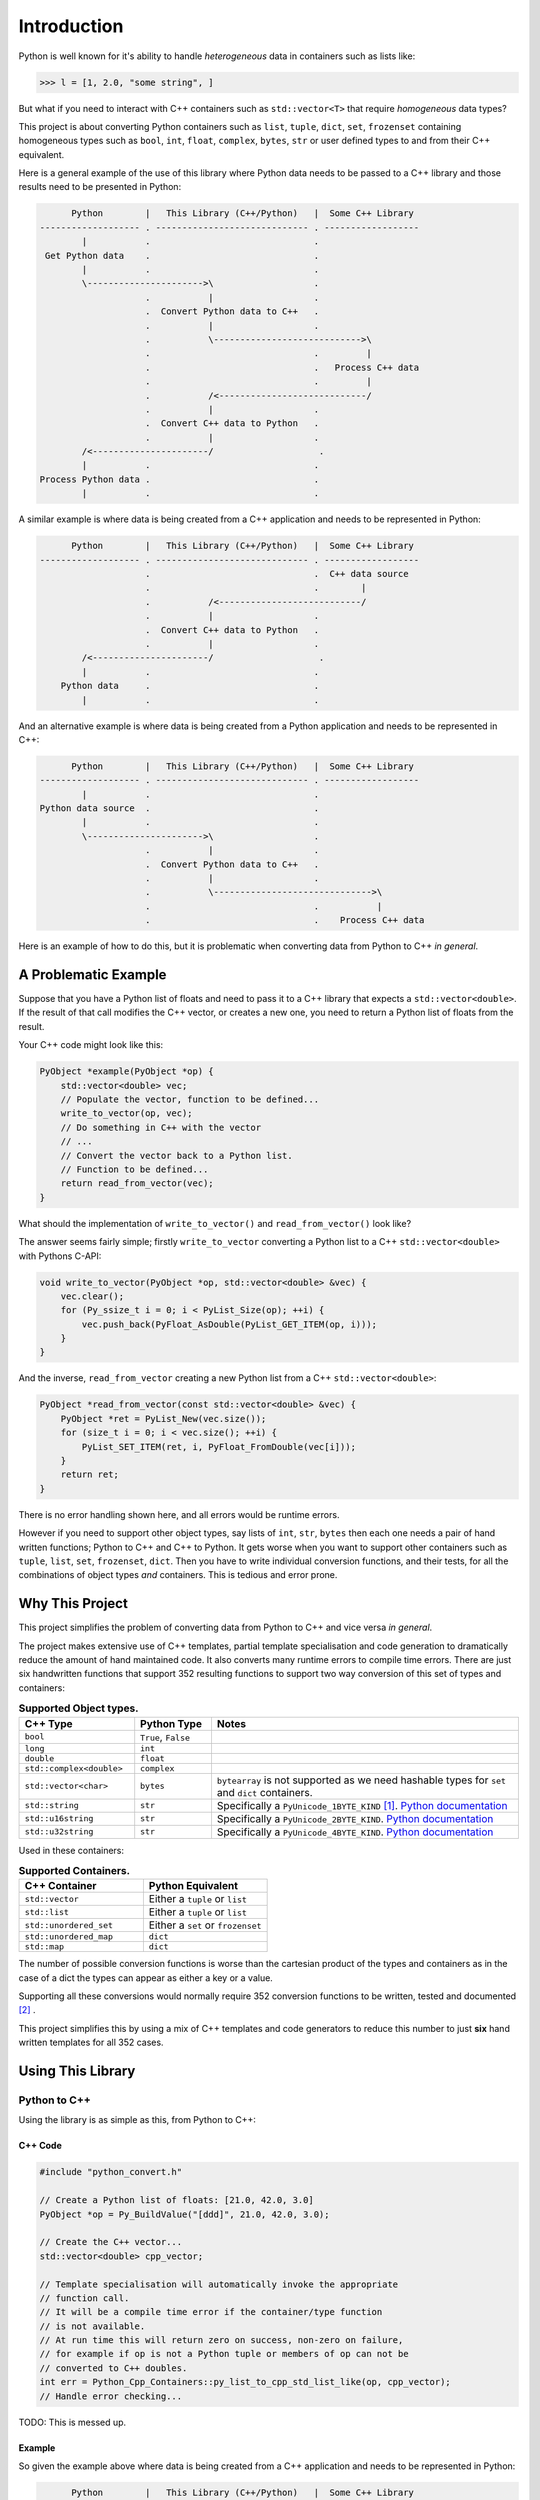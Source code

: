 .. moduleauthor:: Paul Ross <apaulross@gmail.com>
.. sectionauthor:: Paul Ross <apaulross@gmail.com>

.. PyCppContainers Introduction

.. _PyCppContainers.Introduction:

*********************
Introduction
*********************

Python is well known for it's ability to handle *heterogeneous* data in containers such as lists like:

.. code-block:: python

    >>> l = [1, 2.0, "some string", ]

But what if you need to interact with C++ containers such as ``std::vector<T>`` that require *homogeneous* data types?

This project is about converting Python containers such as ``list``, ``tuple``, ``dict``, ``set``, ``frozenset``
containing homogeneous types such as ``bool``, ``int``, ``float``, ``complex``, ``bytes``, ``str`` or user defined
types to and from their C++ equivalent.

Here is a general example of the use of this library where Python data needs to be passed to a C++ library and those
results need to be presented in Python:

.. code-block:: text

          Python        |   This Library (C++/Python)   |  Some C++ Library
    ------------------- . ----------------------------- . ------------------
            |           .                               .
     Get Python data    .                               .
            |           .                               .
            \---------------------->\                   .
                        .           |                   .
                        .  Convert Python data to C++   .
                        .           |                   .
                        .           \---------------------------->\
                        .                               .         |
                        .                               .   Process C++ data
                        .                               .         |
                        .           /<----------------------------/
                        .           |                   .
                        .  Convert C++ data to Python   .
                        .           |                   .
            /<----------------------/                    .
            |           .                               .
    Process Python data .                               .
            |           .                               .

.. raw:: latex

    \pagebreak

A similar example is where data is being created from a C++ application and needs to be represented in Python:

.. code-block:: text

          Python        |   This Library (C++/Python)   |  Some C++ Library
    ------------------- . ----------------------------- . ------------------
                        .                               .  C++ data source
                        .                               .        |
                        .           /<---------------------------/
                        .           |                   .
                        .  Convert C++ data to Python   .
                        .           |                   .
            /<----------------------/                    .
            |           .                               .
        Python data     .                               .
            |           .                               .

And an alternative example is where data is being created from a Python application and needs to be represented in C++:

.. code-block:: text

          Python        |   This Library (C++/Python)   |  Some C++ Library
    ------------------- . ----------------------------- . ------------------
            |           .                               .
    Python data source  .                               .
            |           .                               .
            \---------------------->\                   .
                        .           |                   .
                        .  Convert Python data to C++   .
                        .           |                   .
                        .           \------------------------------>\
                        .                               .           |
                        .                               .    Process C++ data

Here is an example of how to do this, but it is problematic when converting data from Python to C++ *in general*.

.. raw:: latex

    \pagebreak

A Problematic Example
========================

Suppose that you have a Python list of floats and need to pass it to a C++ library that expects a
``std::vector<double>``.
If the result of that call modifies the C++ vector, or creates a new one, you need to return a Python list of floats
from the result.

Your C++ code might look like this:

.. code-block:: cpp

    PyObject *example(PyObject *op) {
        std::vector<double> vec;
        // Populate the vector, function to be defined...
        write_to_vector(op, vec);
        // Do something in C++ with the vector
        // ...
        // Convert the vector back to a Python list.
        // Function to be defined...
        return read_from_vector(vec);
    }

What should the implementation of ``write_to_vector()`` and ``read_from_vector()`` look like?

The answer seems fairly simple; firstly ``write_to_vector`` converting a Python list to a C++ ``std::vector<double>``
with Pythons C-API:

.. code-block:: cpp

    void write_to_vector(PyObject *op, std::vector<double> &vec) {
        vec.clear();
        for (Py_ssize_t i = 0; i < PyList_Size(op); ++i) {
            vec.push_back(PyFloat_AsDouble(PyList_GET_ITEM(op, i)));
        }
    }

And the inverse, ``read_from_vector`` creating a new Python list from a C++ ``std::vector<double>``:

.. code-block:: cpp

    PyObject *read_from_vector(const std::vector<double> &vec) {
        PyObject *ret = PyList_New(vec.size());
        for (size_t i = 0; i < vec.size(); ++i) {
            PyList_SET_ITEM(ret, i, PyFloat_FromDouble(vec[i]));
        }
        return ret;
    }


There is no error handling shown here, and all errors would be runtime errors.

However if you need to support other object types, say lists of ``int``, ``str``, ``bytes`` then each one needs a pair
of hand written functions; Python to C++ and C++ to Python.
It gets worse when you want to support other containers such as ``tuple``, ``list``, ``set``, ``frozenset``, ``dict``.
Then you have to write individual conversion functions, and their tests, for all the combinations of object types *and*
containers.
This is tedious and error prone.

Why This Project
=========================

This project simplifies the problem of converting data from Python to C++ and vice versa *in general*.

The project makes extensive use of C++ templates, partial template specialisation and code generation to dramatically
reduce the amount of hand maintained code.
It also converts many runtime errors to compile time errors.
There are just six handwritten functions that support 352 resulting functions to support two way conversion of this
set of types and containers:

.. list-table:: **Supported Object types.**
   :widths: 15 10 40
   :header-rows: 1

   * - **C++ Type**
     - **Python Type**
     - **Notes**
   * - ``bool``
     - ``True``, ``False``
     -
   * - ``long``
     - ``int``
     -
   * - ``double``
     - ``float``
     -
   * - ``std::complex<double>``
     - ``complex``
     -
   * - ``std::vector<char>``
     - ``bytes``
     - ``bytearray`` is not supported as we need hashable types for ``set`` and ``dict`` containers.
   * - ``std::string``
     - ``str``
     - Specifically a ``PyUnicode_1BYTE_KIND`` [#f1]_.
       `Python documentation <https://docs.python.org/3/c-api/unicode.html>`_
   * - ``std::u16string``
     - ``str``
     - Specifically a ``PyUnicode_2BYTE_KIND``.
       `Python documentation <https://docs.python.org/3/c-api/unicode.html>`_
   * - ``std::u32string``
     - ``str``
     - Specifically a ``PyUnicode_4BYTE_KIND``.
       `Python documentation <https://docs.python.org/3/c-api/unicode.html>`_

Used in these containers:

.. list-table:: **Supported Containers.**
   :widths: 50 50
   :header-rows: 1

   * - **C++ Container**
     - **Python Equivalent**
   * - ``std::vector``
     - Either a ``tuple`` or ``list``
   * - ``std::list``
     - Either a ``tuple`` or ``list``
   * - ``std::unordered_set``
     - Either a ``set`` or ``frozenset``
   * - ``std::unordered_map``
     - ``dict``
   * - ``std::map``
     - ``dict``

The number of possible conversion functions is worse than the cartesian product of the types and containers as in the
case of a dict the types can appear as either a key or a value.

Supporting all these conversions would normally require 352 conversion functions to be written, tested and documented
[#f2]_ .

This project simplifies this by using a mix of C++ templates and code generators to reduce this number to just
**six** hand written templates for all 352 cases.

Using This Library
========================

Python to C++
-------------------

Using the library is as simple as this, from Python to C++:

C++ Code
^^^^^^^^^^^^^^^^^^^

.. code-block:: cpp

    #include "python_convert.h"

    // Create a Python list of floats: [21.0, 42.0, 3.0]
    PyObject *op = Py_BuildValue("[ddd]", 21.0, 42.0, 3.0);

    // Create the C++ vector...
    std::vector<double> cpp_vector;

    // Template specialisation will automatically invoke the appropriate
    // function call.
    // It will be a compile time error if the container/type function
    // is not available.
    // At run time this will return zero on success, non-zero on failure,
    // for example if op is not a Python tuple or members of op can not be
    // converted to C++ doubles.
    int err = Python_Cpp_Containers::py_list_to_cpp_std_list_like(op, cpp_vector);
    // Handle error checking...

TODO: This is messed up.

Example
^^^^^^^^^^^^^^^

So given the example above where data is being created from a C++ application and needs to be represented in Python:

.. code-block:: text

          Python        |   This Library (C++/Python)   |  Some C++ Library
    ------------------- . ----------------------------- . ------------------
                        .                               .  C++ data source
                        .                               .        |
                        .           /<---------------------------/
                        .           |                   .
                        .  Convert C++ data to Python   .
                        .           |                   .
            /<----------------------/                    .
            |           .                               .
        Python data     .                               .
            |           .                               .

Suppose the C++ data source is a ``std::map<long, std::string>>`` and we need this a Python dict
``typing.Dict[int, str]`` then the conversion code in this library is as simple as this:

.. code-block:: cpp

    #include "python_convert.h"

    PyObject *convert_cpp_data_to_py() {
        std::map<long, std::string> map;
        // Populate map from the C++ data source
        // ...
        // Now convert to a Python dict:
        return Python_Cpp_Containers::cpp_std_map_like_to_py_dict(map);
    }

C++ to Python
-------------------

General Case
^^^^^^^^^^^^^^^^^^^

A simple example of converting from C++ to Python:

.. code-block:: cpp

    #include "python_convert.h"

    std::vector<double> cpp_vector;
    // Populate the C++ vector...
    cpp_vector.push_back(21.0);
    cpp_vector.push_back(42.0);
    cpp_vector.push_back(3.0);

    // Now convert to Python.
    // This will be a compile time error if the C++ type is not supported.
    PyObject *op  = Python_Cpp_Containers::cpp_std_list_like_to_py_list(cpp_vector);
    // op is a Python list of floats: [21.0, 42.0, 3.0]
    // op will be null on failure and a Python exception will have been set.

.. note::

    If you were to change the C++ container to a ``std::list<double>`` the function call
    ``py_list_to_cpp_std_list_like()`` and ``cpp_std_list_like_to_py_list()`` are the same.

Example
^^^^^^^^^^^^^^^^^^

The other example above where data is being created from a Python application and needs to be represented in C++:

.. code-block:: text

          Python        |   This Library (C++/Python)   |  Some C++ Library
    ------------------- . ----------------------------- . ------------------
            |           .                               .
    Python data source  .                               .
            |           .                               .
            \---------------------->\                   .
                        .           |                   .
                        .  Convert Python data to C++   .
                        .           |                   .
                        .           \------------------------------>\
                        .                               .           |
                        .                               .    Process C++ data

Suppose the Python data source is a ``typing.Dict[int, str]`` and this needs to be converted to a C++
``std::map<long, std::string>>`` then the conversion code in this library is as simple as this:

.. code-block:: cpp

    #include "python_convert.h"

    void convert_py_data_to_cpp(PyObject *arg) {
        std::unordered_map<long, std::string> map;
        if (Python_Cpp_Containers::py_dict_to_cpp_std_map_like(arg, map)) {
            // Handle error...
        } else {
            // Use map...
        }
    }

The Hand Written Functions
=============================

There are only six non-trivial hand written functions along with a much larger of generated functions that successively
specialise these handwritten functions.
They are defined as templates in ``src/cpy/python_object_convert.h``.

* Two C++ templates for Python ``tuple`` / ``list`` to and from ``std::list`` or ``std::vector`` for all types.
* Two C++ templates for Python ``set`` / ``frozenset`` to and from ``std::unordered_set`` for all types.
* Two C++ templates for Python ``dict`` to and from ``std::map`` or ``std::unordered_map`` for all type pairs.

These six handwritten templates are short, fairly simple and comprehensible.
Then, for simplicity, a Python script is used to create the final, instantiated, 352 functions.

As an example, here how the function is developed that converts a Python list of ``float`` to and from a C++
``std::vector<double>`` or ``std::list<double>``.

First C++ to Python.

Converting a C++ ``std::vector<T>`` or ``std::list<T>`` to a Python ``tuple`` or ``list``
--------------------------------------------------------------------------------------------------------------------

The generic function signature looks like this:

.. code-block:: cpp

    template<
        template<typename ...> class ListLike,
        typename T,
        PyObject *(*ConvertCppToPy)(const T &),
        PyObject *(*PyUnaryContainer_New)(size_t),
        int(*PyUnaryContainer_Set)(PyObject *, size_t, PyObject *)
    >
    PyObject *
    very_generic_cpp_std_list_like_to_py_unary(const ListLike<T> &list_like) {
        // Handwritten code, see "C++ to Python Implementation" below.
        // ...
    }

.. list-table:: ``very_generic_cpp_std_list_like_to_py_unary()`` template parameters.
   :widths: 20 75
   :header-rows: 1

   * - Template Parameter
     - Notes
   * - ``ListLike``
     - The C++ container type, either a ``std::vector<T>`` or ``std::list<T>``.
   * - ``T``
     - The C++ type of the objects in the target C++ container.
   * - ``ConvertCppToPy``
     - A pointer to a function that converts any C++ ``T`` to a ``PyObject *``, for example from ``double`` -> ``float``.
       The function signature is ``PyObject *ConvertCppToPy(const T&)``.
       This returns NULL on failure.
   * - ``PyUnaryContainer_New``
     - A pointer to a function that creates a new Python container, for example a ``list``, of a particular length.
       The function signature is ``PyObject *PyUnaryContainer_New(Py_ssize_t)``.
       This returns NULL on failure.
   * - ``PyUnaryContainer_Set``
     - A pointer to a function that sets a ``PyObject *`` in the Python container at a given index.
       The function signature is ``int PyUnaryContainer_Set(PyObject *container, size_t pos, PyObject *value))``.
       This returns 0 on success.

And the function has the following parameters.

.. list-table:: ``very_generic_cpp_std_list_like_to_py_unary()`` parameters.
   :widths: 20 20 50
   :header-rows: 1

   * - Type
     - Name
     - Notes
   * - ``ListLike<T> &``
     - ``list_like``
     - The C++ list like container to read from to.

The return value is non-NULL on success or NULL if there is a runtime error.
These errors could be:

* ``PyObject *`` container can not be created.
* A member of the Python container can not be created from the C++ type ``T``.
* The ``PyObject *`` can not be inserted into the Python container.

C++ to Python Implementation
--------------------------------

The implementation is fairly straightforward in ``src/cpy/python_object_convert.h`` (lightly edited):

.. code-block:: cpp

    template<
            template<typename ...> class ListLike,
            typename T,
            PyObject *(*ConvertCppToPy)(const T &),
            PyObject *(*PyUnaryContainer_New)(size_t),
            int(*PyUnaryContainer_Set)(PyObject *, size_t, PyObject *)
    >
    PyObject *
    very_generic_cpp_std_list_like_to_py_unary(const ListLike<T> &list_like) {
        assert(!PyErr_Occurred());
        PyObject *ret = PyUnaryContainer_New(list_like.size());
        if (ret) {
            size_t i = 0;
            for (const auto &val: list_like) {
                PyObject *op = (*ConvertCppToPy)(val);
                if (!op) {
                    // Failure, do not need to decref the contents as that will
                    // be done when decref'ing the container.
                    // e.g. tupledealloc():
                    // https://github.com/python/cpython/blob/main/Objects/tupleobject.c
                    PyErr_Format(PyExc_ValueError, "C++ value of can not be converted.");
                    goto except;
                }
                // PyUnaryContainer_Set usually wraps a void function, always succeeds
                // returning non-zero.
                if (PyUnaryContainer_Set(ret, i++, op)) { // Stolen reference.
                    PyErr_Format(PyExc_RuntimeError, "Can not set unary value.");
                    goto except;
                }
            }
        } else {
            PyErr_Format(
                PyExc_ValueError,
                "Can not create Python container of size %ld",
                list_like.size()
            );
            goto except;
        }
        assert(!PyErr_Occurred());
        assert(ret);
        goto finally;
    except:
        Py_XDECREF(ret);
        assert(PyErr_Occurred());
        ret = NULL;
    finally:
        return ret;
    }

Partial Specialisation to Convert a C++ ``std::vector<T>`` or ``std::list<T>`` to a Python ``list```
-------------------------------------------------------------------------------------------------------

As an example this is specialised for a C++ ``std::vector`` and a Python ``list`` with a handwritten oneliner:

.. code-block:: cpp

    template<
        typename T,
        PyObject *(*ConvertCppToPy)(const T &)
    >
    PyObject *
    generic_cpp_std_list_like_to_py_list(const std::vector<T> &container) {
        return very_generic_cpp_std_list_like_to_py_unary<
            std::vector, T, ConvertCppToPy, &py_list_new, &py_list_set
        >(container);
    }

.. note::

    The use of the function pointers to ``py_list_new``, and ``py_list_set`` that are defined in this
    project namespace.
    These are thin wrappers around existing functions or macros in ``"Python.h"``.

There is a similar partial specialisation for a Python ``tuple``:

.. code-block:: cpp

    template<
        typename T,
        PyObject *(*ConvertCppToPy)(const T &)
    >
    PyObject *
    generic_cpp_std_list_like_to_py_list(const std::vector<T> &container) {
        return very_generic_cpp_std_list_like_to_py_unary<
            std::vector, T, ConvertCppToPy, &py_tuple_new, &py_tuple_set
        >(container);
    }


Converting a Python ``tuple`` or ``list`` to a C++ ``std::vector<T>`` or ``std::list<T>``
--------------------------------------------------------------------------------------------------

The reverse is converting Python to C++.
This generic function that converts unary Python indexed containers (``tuple`` and ``list``) to a C++ ``std::vector<T>``
or ``std::list<T>`` for any type has this signature:

.. code-block:: cpp

    template<
            template<typename ...> class ListLike,
            typename T,
            int (*PyObject_Check)(PyObject *),
            T (*PyObject_Convert)(PyObject *),
            int(*PyUnaryContainer_Check)(PyObject *),
            Py_ssize_t(*PyUnaryContainer_Size)(PyObject *),
            PyObject *(*PyUnaryContainer_Get)(PyObject *, size_t)>
    int very_generic_py_unary_to_cpp_std_list_like(
        PyObject *op, ListLike<T> &list_like
    ) {
        // Handwritten code, see "Python to C++ Implementation" below.
        // ...
    }

This template has these parameters:

.. list-table:: ``very_generic_py_unary_to_cpp_std_list_like()`` template parameters.
   :widths: 20 50
   :header-rows: 1

   * - Template Parameter
     - Notes
   * - ``ListLike``
     - The C++ container type, either a ``std::vector<T>`` or ``std::list<T>``.
   * - ``T``
     - The C++ type of the objects in the target C++ container.
   * - ``PyObject_Check``
     - A pointer to a function that checks that any ``PyObject *`` in the Python container is the correct type,
       for example that it is a ``bytes`` object.
       The function signature is ``int PyObject_Check(PyObject *)``.
       This returns non-zero if the Python object is as expected.
   * - ``PyObject_Convert``
     - A pointer to a function that converts any ``PyObject *`` in the Python container to the C++ type, for example
       from ``bytes`` -> ``std::vector<char>``.
       The function signature is ``T PyObject_Convert(PyObject *)``.
   * - ``PyUnaryContainer_Check``
     - A pointer to a function that checks that the ``PyObject *`` argument is the correct container type, for example
       a ``tuple``.
       The function signature is ``int PyUnaryContainer_Check(PyObject *)``.
       This returns non-zero if the Python container is as expected.
       TODO
   * - ``PyUnaryContainer_Size``
     - A pointer to a function that returns the size of the Python container.
       The function signature is ``Py_ssize_t PyUnaryContainer_Size(PyObject *op)``.
       This returns the size of the the Python container.
   * - ``PyUnaryContainer_Get``
     - A pointer to a function that gets a ``PyObject *`` from the Python container at a given index.
       The function signature is ``PyObject *PyUnaryContainer_Get(PyObject *, size_t)``.

And the function has the following parameters.

.. list-table:: ``generic_py_unary_to_cpp_std_list_like()`` parameters.
   :widths: 20 20 50
   :header-rows: 1

   * - Type
     - Name
     - Notes
   * - ``PyObject *``
     - ``op``
     - The Python container to read from.
   * - ``ListLike<T> &``
     - ``list_like``
     - The C++ list like container to write to.

The return value is zero on success or non-zero if there is a runtime error.
These errors could be:

* ``PyObject *op`` is not a container of the required type.
* A member of the Python container can not be converted to the C++ type ``T`` (``PyObject_Check`` fails).

Python to C++ Implementation
----------------------------------

The implementation is fairly straightforward in ``src/cpy/python_object_convert.h`` (lightly edited):

.. code-block:: cpp

    template<
            template<typename ...> class ListLike,
            typename T,
            int (*PyObject_Check)(PyObject *),
            T (*PyObject_Convert)(PyObject *),
            int(*PyUnaryContainer_Check)(PyObject *),
            Py_ssize_t(*PyUnaryContainer_Size)(PyObject *),
            PyObject *(*PyUnaryContainer_Get)(PyObject *, size_t)
    >
    int very_generic_py_unary_to_cpp_std_list_like(PyObject *op, ListLike<T> &list_like) {
        assert(!PyErr_Occurred());
        int ret = 0;
        list_like.clear();
        Py_INCREF(op); // Increment borrowed reference
        if (!PyUnaryContainer_Check(op)) {
            PyErr_Format(
                PyExc_ValueError,
                "Can not convert Python container of type %s",
                op->ob_type->tp_name
            );
            ret = -1;
            goto except;
        }
        for (Py_ssize_t i = 0; i < PyUnaryContainer_Size(op); ++i) {
            PyObject *value = PyUnaryContainer_Get(op, i);
            if (!value) {
                ret = -2;
                goto except;
            }
            if (!(*PyObject_Check)(value)) {
                list_like.clear();
                PyErr_Format(
                        PyExc_ValueError,
                        "Python value of type %s can not be converted",
                        value->ob_type->tp_name
                );
                ret = -3;
                goto except;
            }
            list_like.push_back((*PyObject_Convert)(value));
            // Check !PyErr_Occurred() which could never happen as we check first.
        }
        assert(!PyErr_Occurred());
        goto finally;
    except:
        assert(PyErr_Occurred());
        list_like.clear();
    finally:
        Py_DECREF(op); // Decrement borrowed reference
        return ret;
    }

Partial Specialisation to Convert a Python ``list`` to a C++ ``std::vector<T>`` or ``std::list<T>``
-------------------------------------------------------------------------------------------------------

This template can be partially specialised for converting Python *lists* of any type to C++ ``std::vector<T>`` or ``std::list<T>``.
This is hand written code but it is trivial by wrapping a single function call.

In the particular case of a ``std::vector`` we can use ``.reserve()`` as an optimisations to avoid excessive re-allocations.

.. code-block:: cpp

    template<
        typename T,
        int (*PyObject_Check)(PyObject *),
        T (*PyObject_Convert)(PyObject *)
    >
    int generic_py_list_to_cpp_std_list_like(
        PyObject *op, std::vector<T> &container
    ) {
        // Reserve the vector, but only if it is a list.
        // If it is any other Python object then ignore it as py_list_len()
        // may give undefined behaviour.
        // Leave it to very_generic_py_unary_to_cpp_std_list_like() to error
        if (py_list_check(op)) {
            container.reserve(py_list_len(op));
        }
        return very_generic_py_unary_to_cpp_std_list_like<
            std::vector, T, PyObject_Check, PyObject_Convert,
            &py_list_check, &py_list_len, &py_list_get
        >(op, container);
    }

.. note::

    The use of the function pointers to ``py_list_check``, ``py_list_len`` and ``py_list_get`` that are defined in this
    project namespace.
    These are thin wrappers around existing functions or macros in ``"Python.h"``.

There is a similar partial specialisation for the Python ``tuple``:

.. code-block:: cpp

    template<typename T, int (*PyObject_Check)(PyObject *), T (*PyObject_Convert)(PyObject *)>
    int generic_py_tuple_to_cpp_std_list_like(PyObject *op, std::vector<T> &container) {
        // Reserve the vector, but only if it is a tuple.
        // If it is any other Python object then ignore it as py_tuple_len()
        // may give undefined behaviour.
        // Leave it to very_generic_py_unary_to_cpp_std_list_like() to error
        if (py_tuple_check(op)) {
            container.reserve(py_tuple_len(op));
        }
        return very_generic_py_unary_to_cpp_std_list_like<
                std::vector, T, PyObject_Check, PyObject_Convert,
                &py_tuple_check, &py_tuple_len, &py_tuple_get
        >(op, container);
    }

Generated Functions
=============================

The particular function specialisations are created by a Python script that takes the cartesian product of object types
and container types and creates functions for each container/object.

C++ to Python
----------------------------

For example, to convert a C++ ``std::vector<double>`` to a Python ``list`` of ``float`` the following are created:

A base declaration in *auto_py_convert_internal.h*:

.. code-block:: cpp

    template<typename T>
    PyObject *
    cpp_std_list_like_to_py_list(const std::vector<T> &container);

And a concrete declaration for each C++ target type ``T`` in *auto_py_convert_internal.h*:

.. code-block:: cpp

    template <>
    PyObject *
    cpp_std_list_like_to_py_list<double>(const std::vector<double> &container);

And the concrete definition is in *auto_py_convert_internal.cpp*, this simply calls the generic function:

.. code-block:: cpp

    template <>
    PyObject *
    cpp_std_list_like_to_py_list<double>(const std::vector<double> &container) {
        return generic_cpp_std_list_like_to_py_list<
            double, &cpp_double_to_py_float
        >(container);
    }

Here is the function hierarchy for converting lists to C++ ``std::vector<T>`` or ``std::list<T>``:
This is the function hierarchy for the code that converts C++ ``std::vector<T>`` or ``std::list<T>`` to Python
``list`` and ``tuple`` for all supported object types.

.. code-block:: none

                      very_generic_cpp_std_list_like_to_py_unary <-- Hand written
                                           |
                            /--------------------------\
                            |                          |             Hand written partial
            generic_cpp_std_list_like_to_py_list    tuples...    <-- specialisation for
                            |                          |             std::vector
                            |                          |             and std::list
                            |                          |             (generally trivial).
                            |                          |
              cpp_std_list_like_to_py_list<T>         ...        <-- Generated
                            |                          |
            /-------------------------------\      /-------\
            |                               |      |       |         Generated declaration
    cpp_std_list_like_to_py_list<double>   ...    ...     ...    <-- and implementation
                                                                     (one liners)

Python to C++
----------------------------

For example, to convert a Python ``list`` of ``float`` to a C++ ``std::vector<double>`` the following are generated:

A base declaration in *auto_py_convert_internal.h*:

.. code-block:: cpp

    template<typename T>
    int
    py_list_to_cpp_std_list_like(PyObject *op, std::list<T> &container);

And a concrete declaration for each C++ target type ``T`` in *auto_py_convert_internal.h*:

.. code-block:: cpp

    template <>
    int
    py_list_to_cpp_std_list_like<double>(PyObject *op, std::list<double> &container);


And the concrete definition is in *auto_py_convert_internal.cpp*:

.. code-block:: cpp

    template <>
    int
    py_list_to_cpp_std_list_like<double>(PyObject *op, std::vector<double> &container) {
        return generic_py_list_to_cpp_std_list_like<
            double, &py_float_check, &py_float_to_cpp_double
        >(op, container);
    }

This is the function hierarchy for the code that converts Python ``list`` and ``tuple`` to C++ ``std::vector<T>`` or
``std::list<T>`` for all supported object types.

.. code-block:: none

                      very_generic_py_unary_to_cpp_std_list_like <-- Hand written
                                           |
                            /--------------------------\
                            |                          |             Hand written partial
            generic_py_list_to_cpp_std_list_like    tuples...    <-- specialisation for
                            |                          |             std::vector
                            |                          |             and std::list
                            |                          |             (generally trivial).
                            |                          |
              py_list_to_cpp_std_list_like<T>         ...        <-- Generated
                            |                          |
            /-------------------------------\      /-------\
            |                               |      |       |         Generated declaration
    py_list_to_cpp_std_list_like<double>   ...    ...     ...    <-- and implementation
                                                                     (one liners)


.. rubric:: Footnotes

.. [#f1] We are currently targeting C++14 so we use ``std::string`` which is defined as ``std::basic_string<char>``.
    C++20 allows a stricter, and more desirable, definition ``std::basic_string<char8_t>`` that we could use here.
    See `C++ reference for std::string <https://en.cppreference.com/w/cpp/string>`_
.. [#f2] There are six unary container pairings (``tuple`` <-> ``std::list``, ``tuple`` <-> ``std::vector``,
    ``list`` <-> ``std::list``, ``list`` <-> ``std::vector``,
    ``set`` <-> ``std::unordered_set``, ``frozenset`` <-> ``std::unordered_set``) with eight types
    (``bool``, ``int``, ``float``, ``complex``, ``bytes``, ``str[1]``, ``str[2]``, ``str[4]``).
    Each container/type combination requires two functions to give two way conversion from Python to C++ and back.
    Thus 6 (container pairings) * 8 (types) * 2 (way conversion) = 96 required functions.
    For ``dict`` there are two container pairings (``dict`` <-> ``std::map``, ``dict`` <-> ``std::unordered_map``)
    with the eight types either of which can be the key or the value so 64 (8**2) possible variations.
    Thus 2 (container pairings) * 64 (type pairs) * 2 (way conversion) = 256 required functions.
    Thus is a total of 96 + 256 = 352 functions.
